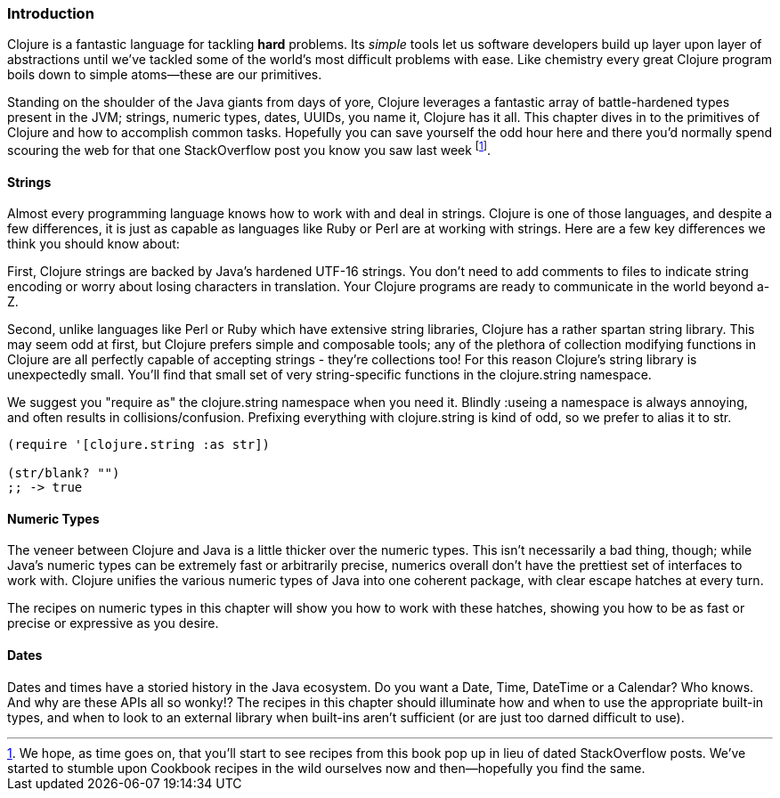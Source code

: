 === Introduction

Clojure is a fantastic language for tackling *hard* problems. Its
_simple_ tools let us software developers build up layer upon layer of
abstractions until we've tackled some of the world's most difficult
problems with ease. Like chemistry every great Clojure program boils
down to simple atoms--these are our primitives.

Standing on the shoulder of the Java giants from days of yore, Clojure
leverages a fantastic array of battle-hardened types present in the
JVM; strings, numeric types, dates, UUIDs, you name it, Clojure has
it all. This chapter dives in to the primitives of Clojure and how to
accomplish common tasks. Hopefully you can save yourself the odd hour
here and there you'd normally spend scouring the web for that one
StackOverflow post you know you saw last week footnote:[We hope, as
time goes on, that you'll start to see recipes from this book pop up
in lieu of dated StackOverflow posts. We've started to stumble upon
Cookbook recipes in the wild ourselves now and then--hopefully you
find the same.].

==== Strings

Almost every programming language knows how to work with and deal in
strings. Clojure is one of those languages, and despite a few
differences, it is just as capable as languages like Ruby or Perl are
at working with strings. Here are a few key differences we think you
should know about:

First, Clojure strings are backed by Java's hardened UTF-16 strings.
You don't need to add comments to files to indicate string encoding or
worry about losing characters in translation. Your Clojure programs
are ready to communicate in the world beyond a-Z.

Second, unlike languages like Perl or Ruby which have extensive string
libraries, Clojure has a rather spartan string library. This may seem
odd at first, but Clojure prefers simple and composable tools; any of
the plethora of collection modifying functions in Clojure are all
perfectly capable of accepting strings - they're collections too! For
this reason Clojure's string library is unexpectedly small. You'll
find that small set of very string-specific functions in the
+clojure.string+ namespace.

We suggest you "require as" the +clojure.string+ namespace when you
need it. Blindly ++:use++ing a namespace is always annoying, and often
results in collisions/confusion. Prefixing everything with
+clojure.string+ is kind of odd, so we prefer to alias it to +str+.

[source,clojure]
----
(require '[clojure.string :as str])

(str/blank? "")
;; -> true
----

==== Numeric Types

The veneer between Clojure and Java is a little thicker over the
numeric types. This isn't necessarily a bad thing, though; while
Java's numeric types can be extremely fast or arbitrarily precise,
numerics overall don't have the prettiest set of interfaces to work
with. Clojure unifies the various numeric types of Java into one
coherent package, with clear escape hatches at every turn.

The recipes on numeric types in this chapter will show you how to work with
these hatches, showing you how to be as fast or precise or expressive
as you desire.

==== Dates

Dates and times have a storied history in the Java ecosystem. Do you
want a +Date+, +Time+, +DateTime+ or a +Calendar+? Who knows. And why are
these APIs all so wonky!? The recipes in this chapter should illuminate
how and when to use the appropriate built-in types, and when to look
to an external library when built-ins aren't sufficient (or are just
too darned difficult to use).

